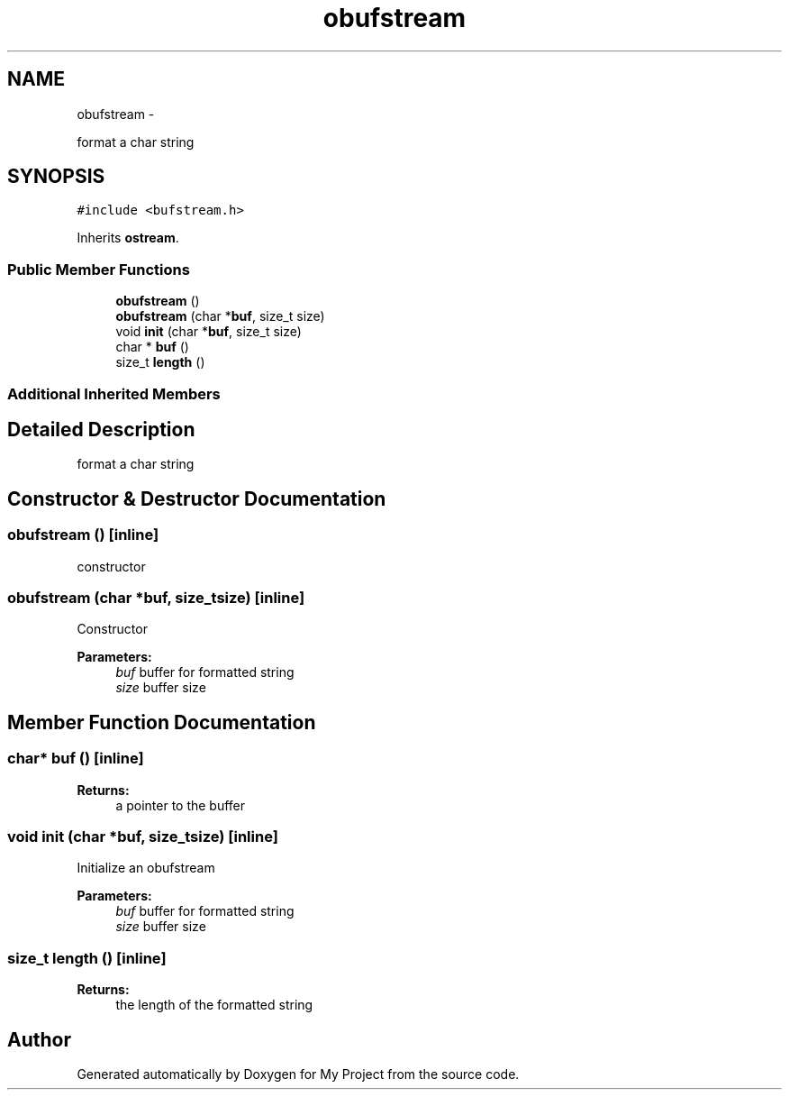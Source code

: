 .TH "obufstream" 3 "Sun Mar 2 2014" "My Project" \" -*- nroff -*-
.ad l
.nh
.SH NAME
obufstream \- 
.PP
format a char string  

.SH SYNOPSIS
.br
.PP
.PP
\fC#include <bufstream\&.h>\fP
.PP
Inherits \fBostream\fP\&.
.SS "Public Member Functions"

.in +1c
.ti -1c
.RI "\fBobufstream\fP ()"
.br
.ti -1c
.RI "\fBobufstream\fP (char *\fBbuf\fP, size_t size)"
.br
.ti -1c
.RI "void \fBinit\fP (char *\fBbuf\fP, size_t size)"
.br
.ti -1c
.RI "char * \fBbuf\fP ()"
.br
.ti -1c
.RI "size_t \fBlength\fP ()"
.br
.in -1c
.SS "Additional Inherited Members"
.SH "Detailed Description"
.PP 
format a char string 
.SH "Constructor & Destructor Documentation"
.PP 
.SS "\fBobufstream\fP ()\fC [inline]\fP"
constructor 
.SS "\fBobufstream\fP (char *buf, size_tsize)\fC [inline]\fP"
Constructor 
.PP
\fBParameters:\fP
.RS 4
\fIbuf\fP buffer for formatted string 
.br
\fIsize\fP buffer size 
.RE
.PP

.SH "Member Function Documentation"
.PP 
.SS "char* buf ()\fC [inline]\fP"
\fBReturns:\fP
.RS 4
a pointer to the buffer 
.RE
.PP

.SS "void init (char *buf, size_tsize)\fC [inline]\fP"
Initialize an obufstream 
.PP
\fBParameters:\fP
.RS 4
\fIbuf\fP buffer for formatted string 
.br
\fIsize\fP buffer size 
.RE
.PP

.SS "size_t length ()\fC [inline]\fP"
\fBReturns:\fP
.RS 4
the length of the formatted string 
.RE
.PP


.SH "Author"
.PP 
Generated automatically by Doxygen for My Project from the source code\&.
